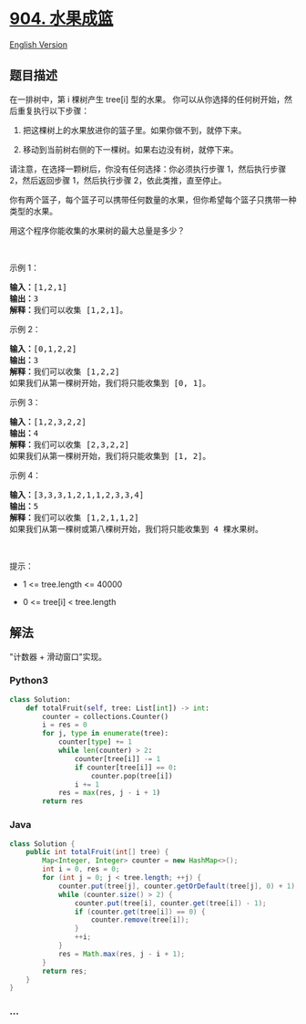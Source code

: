 * [[https://leetcode-cn.com/problems/fruit-into-baskets][904. 水果成篮]]
  :PROPERTIES:
  :CUSTOM_ID: 水果成篮
  :END:
[[./solution/0900-0999/0904.Fruit Into Baskets/README_EN.org][English
Version]]

** 题目描述
   :PROPERTIES:
   :CUSTOM_ID: 题目描述
   :END:

#+begin_html
  <!-- 这里写题目描述 -->
#+end_html

#+begin_html
  <p>
#+end_html

在一排树中，第 i 棵树产生 tree[i] 型的水果。
你可以从你选择的任何树开始，然后重复执行以下步骤：

#+begin_html
  </p>
#+end_html

#+begin_html
  <ol>
#+end_html

#+begin_html
  <li>
#+end_html

把这棵树上的水果放进你的篮子里。如果你做不到，就停下来。

#+begin_html
  </li>
#+end_html

#+begin_html
  <li>
#+end_html

移动到当前树右侧的下一棵树。如果右边没有树，就停下来。

#+begin_html
  </li>
#+end_html

#+begin_html
  </ol>
#+end_html

#+begin_html
  <p>
#+end_html

请注意，在选择一颗树后，你没有任何选择：你必须执行步骤 1，然后执行步骤
2，然后返回步骤 1，然后执行步骤 2，依此类推，直至停止。

#+begin_html
  </p>
#+end_html

#+begin_html
  <p>
#+end_html

你有两个篮子，每个篮子可以携带任何数量的水果，但你希望每个篮子只携带一种类型的水果。

#+begin_html
  </p>
#+end_html

#+begin_html
  <p>
#+end_html

用这个程序你能收集的水果树的最大总量是多少？

#+begin_html
  </p>
#+end_html

#+begin_html
  <p>
#+end_html

 

#+begin_html
  </p>
#+end_html

#+begin_html
  <p>
#+end_html

示例 1：

#+begin_html
  </p>
#+end_html

#+begin_html
  <pre><strong>输入：</strong>[1,2,1]
  <strong>输出：</strong>3
  <strong>解释：</strong>我们可以收集 [1,2,1]。
  </pre>
#+end_html

#+begin_html
  <p>
#+end_html

示例 2：

#+begin_html
  </p>
#+end_html

#+begin_html
  <pre><strong>输入：</strong>[0,1,2,2]
  <strong>输出：</strong>3
  <strong>解释：</strong>我们可以收集 [1,2,2]
  如果我们从第一棵树开始，我们将只能收集到 [0, 1]。
  </pre>
#+end_html

#+begin_html
  <p>
#+end_html

示例 3：

#+begin_html
  </p>
#+end_html

#+begin_html
  <pre><strong>输入：</strong>[1,2,3,2,2]
  <strong>输出：</strong>4
  <strong>解释：</strong>我们可以收集 [2,3,2,2]
  如果我们从第一棵树开始，我们将只能收集到 [1, 2]。
  </pre>
#+end_html

#+begin_html
  <p>
#+end_html

示例 4：

#+begin_html
  </p>
#+end_html

#+begin_html
  <pre><strong>输入：</strong>[3,3,3,1,2,1,1,2,3,3,4]
  <strong>输出：</strong>5
  <strong>解释：</strong>我们可以收集 [1,2,1,1,2]
  如果我们从第一棵树或第八棵树开始，我们将只能收集到 4 棵水果树。
  </pre>
#+end_html

#+begin_html
  <p>
#+end_html

 

#+begin_html
  </p>
#+end_html

#+begin_html
  <p>
#+end_html

提示：

#+begin_html
  </p>
#+end_html

#+begin_html
  <ul>
#+end_html

#+begin_html
  <li>
#+end_html

1 <= tree.length <= 40000

#+begin_html
  </li>
#+end_html

#+begin_html
  <li>
#+end_html

0 <= tree[i] < tree.length

#+begin_html
  </li>
#+end_html

#+begin_html
  </ul>
#+end_html

** 解法
   :PROPERTIES:
   :CUSTOM_ID: 解法
   :END:

#+begin_html
  <!-- 这里可写通用的实现逻辑 -->
#+end_html

"计数器 + 滑动窗口"实现。

#+begin_html
  <!-- tabs:start -->
#+end_html

*** *Python3*
    :PROPERTIES:
    :CUSTOM_ID: python3
    :END:

#+begin_html
  <!-- 这里可写当前语言的特殊实现逻辑 -->
#+end_html

#+begin_src python
  class Solution:
      def totalFruit(self, tree: List[int]) -> int:
          counter = collections.Counter()
          i = res = 0
          for j, type in enumerate(tree):
              counter[type] += 1
              while len(counter) > 2:
                  counter[tree[i]] -= 1
                  if counter[tree[i]] == 0:
                      counter.pop(tree[i])
                  i += 1
              res = max(res, j - i + 1)
          return res
#+end_src

*** *Java*
    :PROPERTIES:
    :CUSTOM_ID: java
    :END:

#+begin_html
  <!-- 这里可写当前语言的特殊实现逻辑 -->
#+end_html

#+begin_src java
  class Solution {
      public int totalFruit(int[] tree) {
          Map<Integer, Integer> counter = new HashMap<>();
          int i = 0, res = 0;
          for (int j = 0; j < tree.length; ++j) {
              counter.put(tree[j], counter.getOrDefault(tree[j], 0) + 1);
              while (counter.size() > 2) {
                  counter.put(tree[i], counter.get(tree[i]) - 1);
                  if (counter.get(tree[i]) == 0) {
                      counter.remove(tree[i]);
                  }
                  ++i;
              }
              res = Math.max(res, j - i + 1);
          }
          return res;
      }
  }
#+end_src

*** *...*
    :PROPERTIES:
    :CUSTOM_ID: section
    :END:
#+begin_example
#+end_example

#+begin_html
  <!-- tabs:end -->
#+end_html
